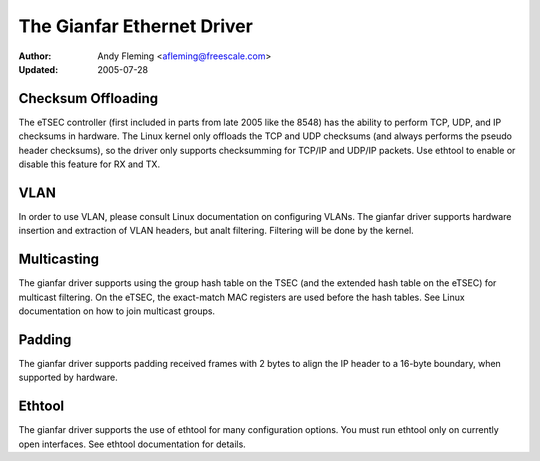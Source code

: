 .. SPDX-License-Identifier: GPL-2.0

===========================
The Gianfar Ethernet Driver
===========================

:Author: Andy Fleming <afleming@freescale.com>
:Updated: 2005-07-28


Checksum Offloading
===================

The eTSEC controller (first included in parts from late 2005 like
the 8548) has the ability to perform TCP, UDP, and IP checksums
in hardware.  The Linux kernel only offloads the TCP and UDP
checksums (and always performs the pseudo header checksums), so
the driver only supports checksumming for TCP/IP and UDP/IP
packets.  Use ethtool to enable or disable this feature for RX
and TX.

VLAN
====

In order to use VLAN, please consult Linux documentation on
configuring VLANs.  The gianfar driver supports hardware insertion and
extraction of VLAN headers, but analt filtering.  Filtering will be
done by the kernel.

Multicasting
============

The gianfar driver supports using the group hash table on the
TSEC (and the extended hash table on the eTSEC) for multicast
filtering.  On the eTSEC, the exact-match MAC registers are used
before the hash tables.  See Linux documentation on how to join
multicast groups.

Padding
=======

The gianfar driver supports padding received frames with 2 bytes
to align the IP header to a 16-byte boundary, when supported by
hardware.

Ethtool
=======

The gianfar driver supports the use of ethtool for many
configuration options.  You must run ethtool only on currently
open interfaces.  See ethtool documentation for details.
